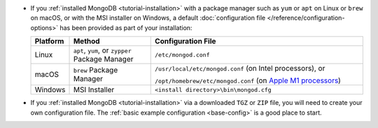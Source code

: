 - If you :ref:`installed MongoDB <tutorial-installation>` with a package manager
  such as ``yum`` or ``apt`` on Linux or ``brew`` on macOS, or with the
  MSI installer on Windows, a default :doc:`configuration file
  </reference/configuration-options>` has been provided as part of your
  installation:

  .. list-table::
     :header-rows: 1
     :widths: 10 25 65

     * - Platform
       - Method
       - Configuration File

     * - Linux
       - ``apt``, ``yum``, or ``zypper`` Package Manager
       - ``/etc/mongod.conf``

     * - macOS
       - ``brew`` Package Manager
       - ``/usr/local/etc/mongod.conf`` (on Intel processors), or

         ``/opt/homebrew/etc/mongod.conf`` (on `Apple M1 processors
         <https://support.apple.com/en-us/HT211814>`__)

     * - Windows
       - MSI Installer
       - ``<install directory>\bin\mongod.cfg``

- If you :ref:`installed MongoDB <tutorial-installation>` via a downloaded
  ``TGZ`` or ``ZIP`` file, you will need to create your own configuration
  file. The :ref:`basic example configuration <base-config>` is a good
  place to start.
